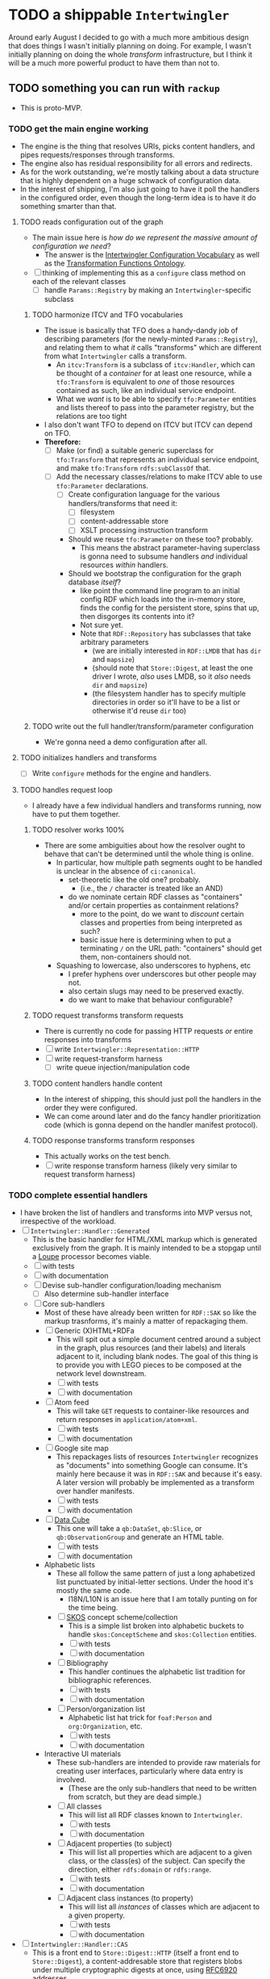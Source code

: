 #+STARTUP: showall hidestars
* TODO a shippable ~Intertwingler~
  Around early August I decided to go with a much more ambitious design that does things I wasn't initially planning on doing. For example, I wasn't initially planning on doing the whole /transform/ infrastructure, but I think it will be a much more powerful product to have them than not to.
** TODO something you can run with ~rackup~
   - This is proto-MVP.
*** TODO get the main engine working
    - The engine is the thing that resolves URIs, picks content handlers, and pipes requests/responses through transforms.
    - The engine also has residual responsibility for all errors and redirects.
    - As for the work outstanding, we're mostly talking about a data structure that is highly dependent on a huge schwack of configuration data.
    - In the interest of shipping, I'm also just going to have it poll the handlers in the configured order, even though the long-term idea is to have it do something smarter than that.
**** TODO reads configuration out of the graph
     - The main issue here is /how do we represent the massive amount of configuration we need/?
       - The answer is the [[https://vocab.methodandstructure.com/intertwingler#][Intertwingler Configuration Vocabulary]] as well as the [[https://vocab.methodandstructure.com/transformation#][Transformation Functions Ontology]].
     - [ ] thinking of implementing this as a ~configure~ class method on each of the relevant classes
       - [ ] handle ~Params::Registry~ by making an ~Intertwingler~-specific subclass
***** TODO harmonize ITCV and TFO vocabularies
      - The issue is basically that TFO does a handy-dandy job of describing parameters (for the newly-minted ~Params::Registry~), and relating them to what /it/ calls "transforms" which are different from what ~Intertwingler~ calls a transform.
        - An ~itcv:Transform~ is a subclass of ~itcv:Handler~, which can be thought of a /container/ for at least one resource, while a ~tfo:Transform~ is equivalent to /one/ of those resources contained as such, like an individual service endpoint.
        - What we /want/ is to be able to specify ~tfo:Parameter~ entities and lists thereof to pass into the parameter registry, but the relations are too tight
      - I also don't want TFO to depend on ITCV but ITCV can depend on TFO.
      - *Therefore:*
        - [ ] Make (or find) a suitable generic superclass for ~tfo:Transform~ that represents an individual service endpoint, and make ~tfo:Transform~ ~rdfs:subClassOf~ that.
        - [ ] Add the necessary classes/relations to make ITCV able to use ~tfo:Parameter~ declarations.
          - [ ] Create configuration language for the various handlers/transforms that need it:
            - [ ] filesystem
            - [ ] content-addressable store
            - [ ] XSLT processing instruction transform
          - Should we reuse ~tfo:Parameter~ on these too? probably.
            - This means the abstract parameter-having superclass is gonna need to subsume handlers /and/ individual resources /within/ handlers.
          - Should we bootstrap the configuration for the graph database /itself/?
            - like point the command line program to an initial config RDF which loads into the in-memory store, finds the config for the persistent store, spins that up, then disgorges its contents into it?
            - Not sure yet.
            - Note that ~RDF::Repository~ has subclasses that take arbitrary parameters
              - (we are initially interested in ~RDF::LMDB~ that has ~dir~ and ~mapsize~)
              - (should note that ~Store::Digest~, at least the one driver I wrote, /also/ uses LMDB, so it /also/ needs ~dir~ and ~mapsize~)
              - (the filesystem handler has to specify multiple directories in order so it'll have to be a list or otherwise it'd reuse ~dir~ too)
***** TODO write out the full handler/transform/parameter configuration
      - We're gonna need a demo configuration after all.
**** TODO initializes handlers and transforms
     - [ ] Write ~configure~ methods for the engine and handlers.
**** TODO handles request loop
     - I already have a few individual handlers and transforms running, now have to put them together.
***** TODO resolver works 100%
      - There are some ambiguities about how the resolver ought to behave that can't be determined until the whole thing is online.
        - In particular, how multiple path segments ought to be handled is unclear in the absence of ~ci:canonical~.
          - set-theoretic like the old one? probably.
            - (i.e., the ~/~ character is treated like an AND)
          - do we nominate certain RDF classes as "containers" and/or certain properties as containment relations?
            - more to the point, do we want to /discount/ certain classes and properties from being interpreted as such?
            - basic issue here is determining when to put a terminating ~/~ on the URL path: "containers" should get them, non-containers should not.
        - Squashing to lowercase, also underscores to hyphens, etc
          - I prefer hyphens over underscores but other people may not.
          - also certain slugs may need to be preserved exactly.
          - do we want to make that behaviour configurable?
***** TODO request transforms transform requests
      - There is currently no code for passing HTTP requests /or/ entire responses into transforms
      - [ ] write ~Intertwingler::Representation::HTTP~
      - [ ] write request-transform harness
        - [ ] write queue injection/manipulation code
***** TODO content handlers handle content
      - In the interest of shipping, this should just poll the handlers in the order they were configured.
      - We can come around later and do the fancy handler prioritization code (which is gonna depend on the handler manifest protocol).
***** TODO response transforms transform responses
      - This actually works on the test bench.
      - [ ] write response transform harness (likely very similar to request transform harness)
*** TODO complete essential handlers
    - I have broken the list of handlers and transforms into MVP versus not, irrespective of the workload.
    - [ ] ~Intertwingler::Handler::Generated~
      - This is the basic handler for HTML/XML markup which is generated exclusively from the graph. It is mainly intended to be a stopgap until a [[https://vocab.methodandstructure.com/loupe#][Loupe]] processor becomes viable.
      - [ ] with tests
      - [ ] with documentation
      - [ ] Devise sub-handler configuration/loading mechanism
        - [ ] Also determine sub-handler interface
      - [ ] Core sub-handlers
        - Most of these have already been written for ~RDF::SAK~ so like the markup trasnforms, it's mainly a matter of repackaging them.
        - [ ] Generic (X)HTML+RDFa
          - This will spit out a simple document centred around a subject in the graph, plus resources (and their labels) and literals adjacent to it, including blank nodes. The goal of this thing is to provide you with LEGO pieces to be composed at the network level downstream.
          - [ ] with tests
          - [ ] with documentation
        - [ ] Atom feed
          - This will take ~GET~ requests to container-like resources and return responses in ~application/atom+xml~.
          - [ ] with tests
          - [ ] with documentation
        - [ ] Google site map
          - This repackages lists of resources ~Intertwingler~ recognizes as "documents" into something Google can consume. It's mainly here because it was in ~RDF::SAK~ and because it's easy. A later version will probably be implemented as a transform over handler manifests.
          - [ ] with tests
          - [ ] with documentation
        - [ ] [[https://www.w3.org/TR/vocab-data-cube/][Data Cube]]
          - This one will take a ~qb:DataSet~, ~qb:Slice~, or ~qb:ObservationGroup~ and generate an HTML table.
          - [ ] with tests
          - [ ] with documentation
        - Alphabetic lists
          - These all follow the same pattern of just a long aphabetized list punctuated by initial-letter sections. Under the hood it's mostly the same code.
            - I18N/L10N is an issue here that I am totally punting on for the time being.
          - [ ] [[https://www.w3.org/TR/skos-primer/][SKOS]] concept scheme/collection
            - This is a simple list broken into alphabetic buckets to handle ~skos:ConceptScheme~ and ~skos:Collection~ entities.
            - [ ] with tests
            - [ ] with documentation
          - [ ] Bibliography
            - This handler continues the alphabetic list tradition for bibliographic references.
            - [ ] with tests
            - [ ] with documentation
          - [ ] Person/organization list
            - Alphabetic list hat trick for ~foaf:Person~ and ~org:Organization~, etc.
            - [ ] with tests
            - [ ] with documentation
        - Interactive UI materials
          - These sub-handlers are intended to provide raw materials for creating user interfaces, particularly where data entry is involved.
            - (These are the only sub-handlers that need to be written from scratch, but they are dead simple.)
          - [ ] All classes
            - This will list all RDF classes known to ~Intertwingler~.
            - [ ] with tests
            - [ ] with documentation
          - [ ] Adjacent properties (to subject)
            - This will list all properties which are adjacent to a given class, or the class(es) of the subject. Can specify the direction, either ~rdfs:domain~ or ~rdfs:range~.
            - [ ] with tests
            - [ ] with documentation
          - [ ] Adjacent class instances (to property)
            - This will list all /instances/ of classes which are adjacent to a given property.
            - [ ] with tests
            - [ ] with documentation
    - [ ] ~Intertwingler::Handler::CAS~
      - This is a front end to ~Store::Digest::HTTP~ (itself a front end to ~Store::Digest~), a content-addresable store that registers blobs under multiple cryptographic digests at once, using [[https://datatracker.ietf.org/doc/html/rfc6920][RFC6920]] addresses.
      - [ ] with tests
      - [ ] with documentation
      - [ ] ~/.well-known/ni/~ handles ~POST~ requests
        - [ ] responds with redirect, either ~201 Created~ or ~303 See Other~
    - [-] ~Intertwingler::Handler::FileSystem~
      - This is a simple content-negotiating file system handler, mainly intended to smooth the transition to content-addressable storage.
      - [ ] with tests
      - [ ] with documentation
      - [-] handles multiple document roots
        - [X] does not venture outside of them
        - [ ] skips dotfiles
        - [X] configurable index basename
      - [X] does content negotiation
        - [X] treats ~slug~ (file) first and ~slug/~ (dir) second
    - [ ] ~Intertwingler::Handler::LDPatch~
      - This thing only responds to ~PATCH~ requests with ~text/ldpatch~ bodies. Meant to be used in conjunction with the RDF-KV transform.
      - [ ] with tests
      - [ ] with documentation
*** TODO complete essential transforms
    - [ ] ~Intertwingler::Representation~
      - This is the monad-like thing that keeps a parsed version of an HTTP message body around so you can pass it through multiple transforms without having to waste resources serializing and reparsing it.
      - [ ] with tests
      - [ ] with documentation
      - [ ] ~Intertwingler::Representation::Nokogiri~
        - This one handles XML/(X)HTML by parsing it with [[https://nokogiri.org/][Nokogiri]].
        - [ ] with tests
        - [ ] with documentation
      - [ ] ~Intertwingler::Representation::Vips~
        - This one handles raster images by parsing them with [[https://github.com/libvips/ruby-vips][Vips]].
        - [ ] with tests
        - [ ] with documentation
      - [ ] ~Intertwingler::Representation::Rack~
        - This one handles ~message/http~ bodies by parsing/serializing ~Rack::Request~ and ~Rack::Response~ objects.
        - [ ] with tests
        - [ ] with documentation
    - [ ] ~Intertwingler::Transform~
      - [ ] with tests
      - [ ] with documentation
    - [ ] ~Intertwingler::Transform::Markup~
      - Most of these have already been written and the work is in refactoring them into transforms.
      - [ ] with tests
      - [ ] with documentation
      - [ ] HTML ↔ XHTML transform
        - [ ] with tests
        - [ ] with documentation
      - [ ] Strip comments transform
        - [ ] with tests
        - [ ] with documentation
      - [ ] Rewrite ~<head>~ transform
        - [ ] with tests
        - [ ] with documentation
      - [ ] Rehydrate transform
        - [ ] with tests
        - [ ] with documentation
      - [ ] Add social media metadata transform
        - [ ] with tests
        - [ ] with documentation
      - [ ] Add backlinks transform
        - [ ] with tests
        - [ ] with documentation
      - [ ] Rewrite links transform
        - [ ] with tests
        - [ ] with documentation
      - [ ] Mangle ~mailto:~ transform
        - [ ] with tests
        - [ ] with documentation
      - [ ] Amazon tag transform
        - [ ] with tests
        - [ ] with documentation
      - [ ] Normalize RDFa prefixes transform
        - [ ] with tests
        - [ ] with documentation
      - [ ] Add ~xml-stylesheet~ PI transform
        - [ ] with tests
        - [ ] with documentation
      - [ ] Apply XSLT transform
        - [ ] with tests
        - [ ] with documentation
      - [ ] Reindent transform
        - [ ] with tests
        - [ ] with documentation
    - [ ] ~Intertwingler::Transform::Raster~
      - [ ] with tests
      - [ ] with documentation
      - [ ] Conversion transform
        - [ ] converts from one image file format to another; does nothing else
        - [ ] with tests
        - [ ] with documentation
      - [ ] Crop transform
        - [ ] with tests
        - [ ] with documentation
      - [ ] Scale transform
        - [ ] with tests
        - [ ] with documentation
      - [ ] Desaturate transform
        - [ ] with tests
        - [ ] with documentation
      - [ ] Posterize transform
        - [ ] with tests
        - [ ] with documentation
    - [ ] ~Intertwingler::Transform::Markdown~
      - [ ] with tests
      - [ ] with documentation
      - [ ] Markdown /hook/ transform
        - [ ] with tests
        - [ ] with documentation
        - [ ] add ~text/markdown~ to ~Accept~
        - [ ] hook the actual transform
      - [ ] Markdown → (X)HTML transform
        - [ ] with tests
        - [ ] with documentation
    - [ ] ~Intertwingler::Transform::Sass~
      - This is potentially our first candidate for stand-alone transform, since all [[https://sass-lang.com/][Sass]] development has moved to [[https://dart.dev/][Dart]] and is literally the only thing I know that has. Until then, we use the old Ruby Sass I guess (or /maaaybe/ [[https://github.com/sass/sassc-ruby][libsass]] bindings? No updates in years though.)
      - [ ] with tests
      - [ ] with documentation
      - [ ] Sass /hook/ transform
        - This request transform makes it possible for downstream content negotiation to select Sass representations.
        - [ ] with tests
        - [ ] with documentation
        - [ ] add ~text/x-vnd.sass~ and ~text/x-vnd.sass.scss~ to ~Accept~
      - [ ] Sass transform
        - This will take a Sass document and turn it into CSS.
        - [ ] with tests
        - [ ] with documentation
        - [ ] Sass internal loader can fetch other Sass via subrequest
    - [ ] ~Intertwingler::Transform::Input~
      - There is nothing especially appropriate about lumping these resources together other than they are the only ones necessary for MVP that actually process input.
      - [ ] with tests
      - [ ] with documentation
      - [ ] Pseudo-file ~PUT~ transform
        - This will take a ~PUT~ request to an arbitrary resource and transform it into a ~POST~ to ~/.well-known/ni/~ (controlled by ~Store::Digest~), but only after recording the pseudo-file's pseudo-path in the graph.
          - I have been thinking about how to do this one more transactionally, since the content-addressable store is a separate module and not 100% guaranteed to be reliable.
            - Rather than crud up the graph with fake file references to nothing, maybe have the request handler install a response handler that takes the ~201 Created~ with the redirect (the ordinary behaviour of ~Store::Digest::HTTP~ when you ~POST~ to ~/.well-known/ni/~), have it rewrite that response (or at least the ~Location:~ header), and in the process, glean the hash from the response (~/.well-known/ni/sha-256/whatever…~) and in the process of attaching
        - [ ] with tests
        - [ ] with documentation
      - [ ] [[https://doriantaylor.com/rdf-kv][RDF-KV]] transform
        - This request transform takes a ~POST~ containing [[https://doriantaylor.com/][RDF-KV]] content and transforms it into a ~PATCH~ request containing [[https://dvcs.w3.org/hg/ldpwg/raw-file/ldpatch/ldpatch.html][LD-Patch]] content.
        - [ ] with tests
        - [ ] with documentation
** TODO stand-alone ~intertwingler~ command-line program
   - It really just has to spin up the ~Rack~ app at this stage.
     - [ ] (as a stand-alone server or FastCGI or SCGI or whatever.)
     - /However/, the CLI currently uses [[https://github.com/commander-rb/commander][~Commander~]] and I would rather use [[http://whatisthor.com/][~Thor~]] and [[https://ttytoolkit.org/][~TTY~]] because I encountered some weird bugs with ~Commander~ in the past and those guys look way better organized.
     - One thing ~Commmander~ /does/ do though is interactive shells with command completion, where you have access to the repertoire of commands inside the shell with all the parsing
     - Also, TTY /finally/ has a [[https://github.com/piotrmurach/tty-reader][pure-Ruby command completion]] working, which means no dependency on readline or whatever.
     - The only caveat is that I don't know how to expose the menu of ~Thor~ commands to a shell. *Therefore*:
       - [ ] Research how (if) this can be done.
** TODO Docker image
   - Certain people have asked for one.
   - [ ] make it so the state directory is a volume so you can get at it from outside the container.
* TODO after shipping initial version
** TODO static site generator
   - This would bring ~Intertwingler~ back to parity with the old ~RDF::SAK~.
   - [ ] just start up the engine in a sandbox, obtain its manifest (via ~OPTIONS \*~), then ~GET~ everything that is ~GET~-able, and save that to a directory.
   - [ ] push out the rewrite maps and whatever else.
** TODO cache transformation output
   - Running transformations for responses that can otherwise cache is going to suck performance-wise.
   - Solution: use the content-addressable store for cache like I originally intended.
     - Problem: the cache is gonna get really big, really fast.
     - Solution: An [[https://en.wikipedia.org/wiki/Cache_replacement_policies#Least_recently_used_(LRU)][LRU]] policy or better.
*** TODO add ~cache~ flag to ~Store::Digest~
    - Problem: if you mix persistent storage in the same store with cache and happen to lose the handle on the former, you aren't gonna know what's cache and what isn't.
    - Solution: if ~Store::Digest~ knew an object was cache, nothing else would have to keep track of it.
      - Problem: if you insert something that has the same hash that you want to be permanent
        - Solution: if an object is reinserted with the cache flag off, it should be impossible to flip on again without deleting the object and reinserting it (~Store::Digest~ has a distinction between "merely" deleting an object while preserving its metadata and "forgetting" it ever existed, but merely deleting should be satisfactory).
**** TODO other changes to ~Store::Digest~
     - Problem: adding a ~cache~ flag means changing the record layout for the metadata, which means anybody using ~Store::Digest~ is gonna have to upgrade.
       - (this may not be a problem since nobody uses it anyway.)
     - /However/, ~Store::Digest~ does some dumb stuff by using the canonical digest algorithm as the key, when all it needs is a 64-bit integer. so not only does it waste space, it makes things more complicated. *Therefore:*
       - [ ] Overhaul the metadata so it uses integers as keys and the "main" hash algorithm (a concept which is still necessary for resolving the filenames in bulk storage) doesn't have special status in the metadata database.
     - We may as well add the caching infrastructure itself to the thing while we're at it.
       - [ ] new field (I think?) in the metadata: /last-access time/
       - [ ] new initialization parameter: /cache size/
       - [ ] write the cache expiration algorithm; hook it to a retrieval event
         - make a new table in the key-value database that maps atime as a non-unique key to a record containing pk and size
           - the main record will have the old atime so a full scan won't be necessary to delete the old record in this lookup table
             - delete the old record and insert one with the new atime
               - (set the initial atime to the insertion time)
           - scan through this table from newest to oldest, tallying up the sizes.
           - when you cross the capacity line, start deleting.
           - (there is probably a smarter way to do this.)
     - Are we gonna want to record statistics about thrashing? probably but not right away.
       - Ordinary cache statistics (like hit/miss rate) are not meaningful in ~Store::Digest~ because hit/miss against *what*?
         - You get a cached value in lieu of something else but all requests to ~Store::Digest~ are directly to hashes, so it doesn't know what it's caching, it only knows /that/ a particular object is considered (by some other system) to be cache.
         - That said, knowing that certain objects are regularly getting deleted and reinserted (by the cache expiration policy, that is) is an indication that the cache is too small.
     - Are we gonna want logging? uggghghgh
       - inclined to say maybe someday but not critical for ~Intertwingler~
     - What about ~Store::Digest::HTTP~, the Web front-end?
       - [ ] Maybe make it more like an ~Intertwingler~ handler, or otherwise make a subclass of it in the ~Intertwingler~ namespace.
       - There are some improvements that can be made to the index pages, but they aren't critical for shipping ~Intertwingler~.
** TODO handler prioritization/shortcutting
   - Polling the handlers until one returns something other than 404 (or 405) is a pretty inefficient strategy and it would be good to do something smarter than that.
   - In order to do something smarter though we need to know the sets of resources each handler has and what request methods they respond to.
     - This is what the handler's manifest is supposed to advertise.
     - (In some cases an entire handler may only respond a subset of request methods. Transforms for instance are only supposed to respond to ~POST~. If we knew up front that no resource within a handler never responded to the request's method, we could rule it out with minimal processing.)
*** TODO handler manifest protocol
    - The idea for the handler manifest protocol is calling ~OPTIONS \*~ on the handler with ~Prefer: return=representation~ will disgorge the handler's manifest, which is a list of all URIs it knows it has. *Therefore:*
      - [ ] come up with the manifest format,
      - [ ] implement as much plumbing as is reasonable in the ~Intertwingler::Handler~ base class.
** TODO lower-priority handlers
   - These are handlers that aren't strictly necessary for an MVP and/or may be a lot of effort
*** TODO reverse proxy handler
    - While not strictly necessary for an MVP, a proxy handler would be necessary for the ultimate goal of making ~Intertwingler~ a layered system.
    - Making it so anybody can access anything on the internet is also problematic, so some kind of access control will need to be in place before it could go live, even if rudimentary.
** TODO lower-priority transforms
   - Many of the markup transforms are going to be important for MVP, but we only need crop and resize image transforms for now.
   - [ ] ~Intertwingler::Transform::Raster~
     - These aren't currently used by anything but they would unambiguously be useful.
     - [ ] Flip transform
       - Flip is easy enough to implement but to be quite honest I can never remember which flip is which. Like is a horizontal flip a flip about the horizontal axis, ie a flip upside down, or is it a flip that is like a mirror? (ie a flip about the /vertical/ axis).
         - (also a flip on both axes equals a rotate by a half-turn, and we have no way of expressing that currently.)
         - Inclined to call ~flip~ upside down and ~mirror~ for, well, mirror.
       - [ ] with tests
       - [ ] with documentation
     - [ ] Rotate transform
       - 90-degree rotate is a completely different beast than arbitrary rotate, but it doesn't make sense to have two different rotates.
         - /Non/-90-degree rotate will have to insist on an output format with an alpha channel, like PNG.
           - Rotate about the centre and then resize to the bounding box; leave the corners transparent.
           - you can tee up the crop transform after this.
             - (I know it's inefficient to calculate an alpha channel just to throw it away but this'll eventually get run once and cached.)
       - [ ] with tests
       - [ ] with documentation
     - [ ] Knockout transform
       - The idea behind knockout is you can knock out a monochromatic border of an image and get just the subject floating in the middle.
         - I put this here cause I wanted it but this will actually be kind of tough to implement.
         - unless (even if) I can find a decent smart masking algorithm somewhere, this is /way/ more effort than just wrapping a stock library function.
       - [ ] with tests
       - [ ] with documentation
     - [ ] Brightness transform
       - Like Photoshop brightness.
       - [ ] with tests
       - [ ] with documentation
     - [ ] Contrast transform
       - Like Photoshop contrast.
       - [ ] with tests
       - [ ] with documentation
     - [ ] Gamma transform
       - I dunno if I want to mess with this but it'll probably be easy and I feel like I should.
       - [ ] with tests
       - [ ] with documentation
   - [ ] ~Intertwingler::Transform::Tidy~
     - This is a simple one; it just has a single resource that runs [[https://www.html-tidy.org/][~tidy~]] (or rather it's an interface to ~libtidy~). Since ~tidy~ converses in byte streams, it isn't appropriate to lump it in with the other markup transform that operates over parsed Nokogiri (~libxml~) instances.
     - [ ] with tests
     - [ ] with documentation
   - [ ] ~Intertwingler::Transform::RDF~
     - This is a handy transformer between different RDF serialization formats. Again it's not strictly necessary for /MVP/, but it will be useful in particular for content negotiation on resources that ust spit out one kind of RDF (including RDFa). This is also super straightforward /except/ for JSON-LD, which is going to require more thinking. (A naïve conversion to JSON-LD is of course easy but JSON-LD has lots of features like contexts and framing that will need design attention.)
     - [ ] with tests
     - [ ] with documentation
     - [ ] XXX what about RDF-star?
     - [ ] Triples
       - [ ] N-Triples target
       - [ ] Turtle target
       - [ ] RDF/XML target
     - [ ] Quads
       - [ ] NQuads target
       - [ ] TriG target
       - [ ] JSON-LD target
         - [ ] XXX do we try to do contexts???
         - [ ] expand/contract/framing??
** TODO scraper/crawler
   - A scraper/crawler is necessary for fetching things like link previews and scoping out referrers, but could also do things like fetch RSS feeds or other chores.
   - There is already a stub scraper/crawler in the source tree but it needs some love.
** TODO command shell
   - We want to be able to do something like call ~intertwingler shell~ or just ~intertwingler~ with no arguments and it loads up a shell.
     - We want all the commands that you can do on the command line to also be accessible within the shell.
       - So like, you can run the server or scraper or whatever from the shell.
       - /Mainly/ though, we want the shell to manipulate the RDF graph.
         - In particular, I want to be able to type [[https://www.w3.org/TR/turtle/][Turtle]] with tab completion.
         - [[https://www.w3.org/TR/sparql11-query/][SPARQL]] (also with tab completion and automatic prefix mapping) would also be convenient.
** TODO [[https://vocab.methodandstructure.com/loupe#][Loupe]] processor
   - Loupe is a planned vocabulary for making markup documents out of RDF by dictating the following:
   - [ ] predicate order
   - [ ] predicate show/hide
     - note "hide" can mean invisible but present vs completely omitted from the representation
     - gut says "completely omit from representation" should happen at the data source level, ie the processor does not have access to see what it should be omitting from the representation
   - [ ] value order
   - [ ] value show/hide
   - [ ] label determination
   - [ ] value disposition
     - [ ] resources
       - [ ] link
       - [ ] embed (image, video, audio, iframe, object, script)
       - [ ] inline (fragment)
     - [ ] literals
       - [ ] block
       - [ ] inline
       - [ ] merged
     - [ ] alternates
   - [ ] element selection
     - [ ] block (section, div, paragraph, figure, etc)
     - [ ] list (ol, ul, dl)
       - note ~rdf:List~ treatment as well
   - [ ] serialize to (X)HTML+RDFa
   - [ ] serialize to JSON-LD (?)
* TODO onboarding and examples

* desired outcome
  - [ ] command-line tool that can:
    - [ ] spawn a web server
      - [ ] that resolves URIs
        - [ ] that appropriately does redirects
        - [ ] that resolves 410s (gone)
        - [ ] that resolves 300s (multiple choices)
      - [ ] that does content negotiation where applicable
      - [ ] that generates (X)HTML with all the trimmings
      - [ ] that applies transformation functions to whatever is thrown at it (modulo mime type compatibility)
    - [ ] spawn a scraper/crawler
      - [ ] that traces redirects
        - [ ] that is smart enough to recognize loops
      - [ ] that can either resolve a given list or follow links
      - [ ] that stores content in the content-addressable store
      - [ ] that returns an rdf graph of the metadata
    - [ ] spawn a shell
      - [ ] that can view and edit THE rdf graph
        - [ ] with term completion
        - [ ] with shortcuts for certain vocabs
        - [ ] with commands for common bulk rdf operations
* TODO Major refactor
  - [ ] Create an ~Intertwingler::Config~ configuration file parser
  - [ ] Main ~Intertwingler~ namespace has a convenience function for loading an ~Intertwingler::Engine~ instance from a config file
** TODO Basic ~Intertwingler::Engine~
   - [ ] with tests
   - [ ] with documentation
   - [ ] Loads configuration
     - [ ] handles multiple authorities (host names + aliases)
     - [ ] optionally shares RDF store but optionally doesn't
   - [ ] Central dispatcher
     - [ ] Figure out how ~OPTIONS *~ manifests are going to work
       - [ ] actually make them
   - [ ] Some facility for routing to meaningful error messages
   - [ ] Handles ~410 Gone~
   - [ ] Handles ~300 Multiple Choices~
*** TODO Core content handlers
    - [ ] ~Intertwingler::Handler::Proxy~
      - [ ] with tests
      - [ ] with documentation
      - [ ] ~Prefer: respond-async~ and ~wait=N~
*** TODO Core transforms
** TODO Legacy static site generator ~Intertwingler::Static~
   - [ ] ~GET~ every URL in the manifest, save it out to the file system
     - [ ] depends on figuring out manifests
   - [ ] write out rewrite maps
   - [ ] include documentation for configuring Apache
     - [ ] nginx, IIS too?? (can they even do conneg?)
** TODO "Offline" components
*** TODO Stand-alone document class ~Intertwingler::Document~
    - [ ] general cleanup
    - [ ] tests
    - [ ] documentation
*** TODO Crawler ~Intertwingler::Crawler~
    - [ ] rename ~URLRunner~ to ~Crawler~
    - [ ] general cleanup
    - [ ] tests
    - [ ] documentation
*** TODO Document stats ~Intertwingler::DocStats~
    - [ ] general cleanup
    - [ ] tests
    - [ ] documentation
*** TODO Text mining for terminology ~Intertwingler::NLP~
    - [ ] actually finish this
    - [ ] tests
    - [ ] documentation
** TODO Command line and shell ~Intertwingler::CLI~
*** TODO Batch commands
    - [ ] spawn engine
      - [ ] HTTP
      - [ ] FastCGI
        - [ ] option to use UNIX socket
    - [ ] load RDF graph
      - [ ] dump RDF graph to syntax of choice
    - [ ] load file(s) into content-addressable store
    - [ ] crawl external links
    - [ ] batch-run document stats
    - [ ] batch-run NLP scan
      - [ ] disgorge data to JSON(-LD?)/CSV
*** TODO Interactive shell
    - [ ] all batch commands also available in shell
    - [ ] tab completion
    - [ ] RDF data entry (Turtle with tab completion)
    - [ ] run SPARQL queries (also with tab completion)
      - [ ] output to CSV or RDF
** TODO Clean out all the cruft from ~RDF::SAK~
   - [ ] Eliminate ~Intertwingler::Context~ and ~Intertwingler::Context::Document~
   - [ ] Eliminate ~Intertwingler::Source~ and ~Intertwingler::Surface~
   - [ ] Eliminate old junk from ~Intertwingler::Transform~
   - [ ] Eliminate ~Intertwingler::Console~
   - [ ] Eliminate ~Intertwingler::Util::Messy~
     - [ ] Merge ~Intertwingler::Util::Clean~ into ~Intertwingler::Util~ and eliminate all explicit references to it
* TODO Packaging/installation
  - [ ] Installation guide
  - [ ] Sample configurations
    - [ ] Download and install materials
  - [ ] Docker image
** TODO get patches to third-party modules merged and released
   - [ ] MimeMagic
   - [ ] Rack
